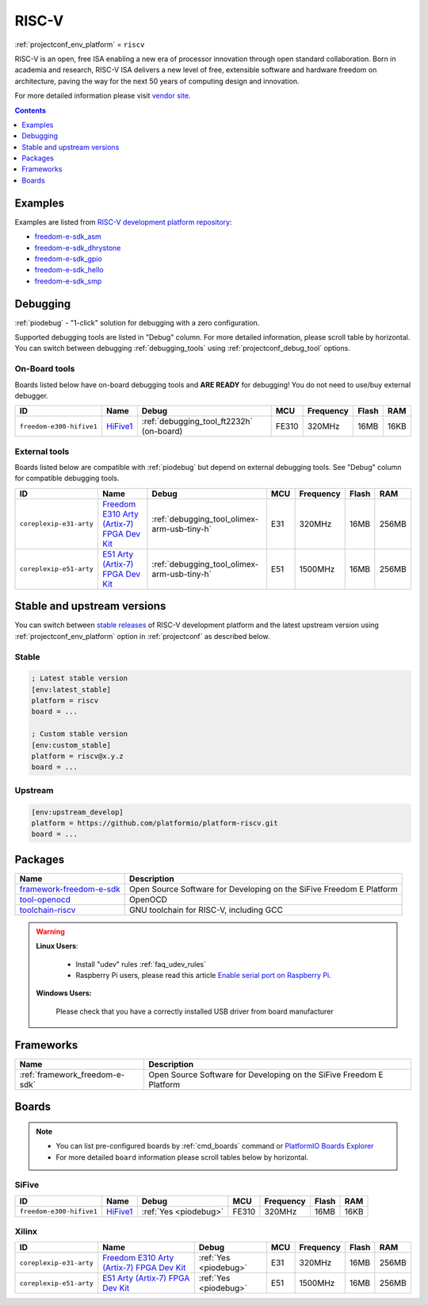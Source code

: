 ..  Copyright (c) 2014-present PlatformIO <contact@platformio.org>
    Licensed under the Apache License, Version 2.0 (the "License");
    you may not use this file except in compliance with the License.
    You may obtain a copy of the License at
       http://www.apache.org/licenses/LICENSE-2.0
    Unless required by applicable law or agreed to in writing, software
    distributed under the License is distributed on an "AS IS" BASIS,
    WITHOUT WARRANTIES OR CONDITIONS OF ANY KIND, either express or implied.
    See the License for the specific language governing permissions and
    limitations under the License.

.. _platform_riscv:

RISC-V
======
:ref:`projectconf_env_platform` = ``riscv``

RISC-V is an open, free ISA enabling a new era of processor innovation through open standard collaboration. Born in academia and research, RISC-V ISA delivers a new level of free, extensible software and hardware freedom on architecture, paving the way for the next 50 years of computing design and innovation.

For more detailed information please visit `vendor site <https://riscv.org?utm_source=platformio&utm_medium=docs>`_.

.. contents:: Contents
    :local:
    :depth: 1


Examples
--------

Examples are listed from `RISC-V development platform repository <https://github.com/platformio/platform-riscv/tree/develop/examples?utm_source=platformio&utm_medium=docs>`_:

* `freedom-e-sdk_asm <https://github.com/platformio/platform-riscv/tree/develop/examples/freedom-e-sdk_asm?utm_source=platformio&utm_medium=docs>`_
* `freedom-e-sdk_dhrystone <https://github.com/platformio/platform-riscv/tree/develop/examples/freedom-e-sdk_dhrystone?utm_source=platformio&utm_medium=docs>`_
* `freedom-e-sdk_gpio <https://github.com/platformio/platform-riscv/tree/develop/examples/freedom-e-sdk_gpio?utm_source=platformio&utm_medium=docs>`_
* `freedom-e-sdk_hello <https://github.com/platformio/platform-riscv/tree/develop/examples/freedom-e-sdk_hello?utm_source=platformio&utm_medium=docs>`_
* `freedom-e-sdk_smp <https://github.com/platformio/platform-riscv/tree/develop/examples/freedom-e-sdk_smp?utm_source=platformio&utm_medium=docs>`_

Debugging
---------

:ref:`piodebug` - "1-click" solution for debugging with a zero configuration.

Supported debugging tools are listed in "Debug" column. For more detailed
information, please scroll table by horizontal.
You can switch between debugging :ref:`debugging_tools` using
:ref:`projectconf_debug_tool` options.


On-Board tools
~~~~~~~~~~~~~~

Boards listed below have on-board debugging tools and **ARE READY** for debugging!
You do not need to use/buy external debugger.


.. list-table::
    :header-rows:  1

    * - ID
      - Name
      - Debug
      - MCU
      - Frequency
      - Flash
      - RAM
    * - ``freedom-e300-hifive1``
      - `HiFive1 <https://www.sifive.com/products/hifive1/?utm_source=platformio&utm_medium=docs>`_
      - :ref:`debugging_tool_ft2232h` (on-board)
      - FE310
      - 320MHz
      - 16MB
      - 16KB


External tools
~~~~~~~~~~~~~~

Boards listed below are compatible with :ref:`piodebug` but depend on external
debugging tools. See "Debug" column for compatible debugging tools.


.. list-table::
    :header-rows:  1

    * - ID
      - Name
      - Debug
      - MCU
      - Frequency
      - Flash
      - RAM
    * - ``coreplexip-e31-arty``
      - `Freedom E310 Arty (Artix-7) FPGA Dev Kit <http://www.xilinx.com/products/boards-and-kits/arty.html?utm_source=platformio&utm_medium=docs>`_
      - :ref:`debugging_tool_olimex-arm-usb-tiny-h`
      - E31
      - 320MHz
      - 16MB
      - 256MB
    * - ``coreplexip-e51-arty``
      - `E51 Arty (Artix-7) FPGA Dev Kit <http://www.xilinx.com/products/boards-and-kits/arty.html?utm_source=platformio&utm_medium=docs>`_
      - :ref:`debugging_tool_olimex-arm-usb-tiny-h`
      - E51
      - 1500MHz
      - 16MB
      - 256MB


Stable and upstream versions
----------------------------

You can switch between `stable releases <https://github.com/platformio/platform-riscv/releases>`__
of RISC-V development platform and the latest upstream version using
:ref:`projectconf_env_platform` option in :ref:`projectconf` as described below.

Stable
~~~~~~

.. code-block:: ini

    ; Latest stable version
    [env:latest_stable]
    platform = riscv
    board = ...

    ; Custom stable version
    [env:custom_stable]
    platform = riscv@x.y.z
    board = ...

Upstream
~~~~~~~~

.. code-block:: ini

    [env:upstream_develop]
    platform = https://github.com/platformio/platform-riscv.git
    board = ...


Packages
--------

.. list-table::
    :header-rows:  1

    * - Name
      - Description

    * - `framework-freedom-e-sdk <https://github.com/sifive/freedom-e-sdk?utm_source=platformio&utm_medium=docs>`__
      - Open Source Software for Developing on the SiFive Freedom E Platform

    * - `tool-openocd <http://openocd.org?utm_source=platformio&utm_medium=docs>`__
      - OpenOCD

    * - `toolchain-riscv <https://github.com/riscv/riscv-gnu-toolchain?utm_source=platformio&utm_medium=docs>`__
      - GNU toolchain for RISC-V, including GCC

.. warning::
    **Linux Users**:

        * Install "udev" rules :ref:`faq_udev_rules`
        * Raspberry Pi users, please read this article
          `Enable serial port on Raspberry Pi <https://hallard.me/enable-serial-port-on-raspberry-pi/>`__.


    **Windows Users:**

        Please check that you have a correctly installed USB driver from board
        manufacturer


Frameworks
----------
.. list-table::
    :header-rows:  1

    * - Name
      - Description

    * - :ref:`framework_freedom-e-sdk`
      - Open Source Software for Developing on the SiFive Freedom E Platform

Boards
------

.. note::
    * You can list pre-configured boards by :ref:`cmd_boards` command or
      `PlatformIO Boards Explorer <https://platformio.org/boards>`_
    * For more detailed ``board`` information please scroll tables below by
      horizontal.

SiFive
~~~~~~

.. list-table::
    :header-rows:  1

    * - ID
      - Name
      - Debug
      - MCU
      - Frequency
      - Flash
      - RAM
    * - ``freedom-e300-hifive1``
      - `HiFive1 <https://www.sifive.com/products/hifive1/?utm_source=platformio&utm_medium=docs>`_
      - :ref:`Yes <piodebug>`
      - FE310
      - 320MHz
      - 16MB
      - 16KB

Xilinx
~~~~~~

.. list-table::
    :header-rows:  1

    * - ID
      - Name
      - Debug
      - MCU
      - Frequency
      - Flash
      - RAM
    * - ``coreplexip-e31-arty``
      - `Freedom E310 Arty (Artix-7) FPGA Dev Kit <http://www.xilinx.com/products/boards-and-kits/arty.html?utm_source=platformio&utm_medium=docs>`_
      - :ref:`Yes <piodebug>`
      - E31
      - 320MHz
      - 16MB
      - 256MB
    * - ``coreplexip-e51-arty``
      - `E51 Arty (Artix-7) FPGA Dev Kit <http://www.xilinx.com/products/boards-and-kits/arty.html?utm_source=platformio&utm_medium=docs>`_
      - :ref:`Yes <piodebug>`
      - E51
      - 1500MHz
      - 16MB
      - 256MB
